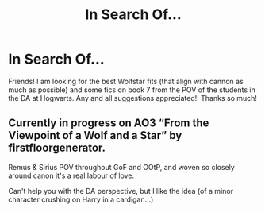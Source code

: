 #+TITLE: In Search Of...

* In Search Of...
:PROPERTIES:
:Author: Hannypotter7
:Score: 2
:DateUnix: 1613260381.0
:DateShort: 2021-Feb-14
:FlairText: Request
:END:
Friends! I am looking for the best Wolfstar fits (that align with cannon as much as possible) and some fics on book 7 from the POV of the students in the DA at Hogwarts. Any and all suggestions appreciated!! Thanks so much!


** Currently in progress on AO3 “From the Viewpoint of a Wolf and a Star” by firstfloorgenerator.

Remus & Sirius POV throughout GoF and OOtP, and woven so closely around canon it's a real labour of love.

Can't help you with the DA perspective, but I like the idea (of a minor character crushing on Harry in a cardigan...)
:PROPERTIES:
:Author: nothin-but-the-rain
:Score: 2
:DateUnix: 1613302630.0
:DateShort: 2021-Feb-14
:END:
